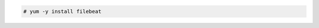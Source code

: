 .. Copyright (C) 2015, Cyb3rhq, Inc.

.. code-block:: console
   
  # yum -y install filebeat
  

.. End of include file
